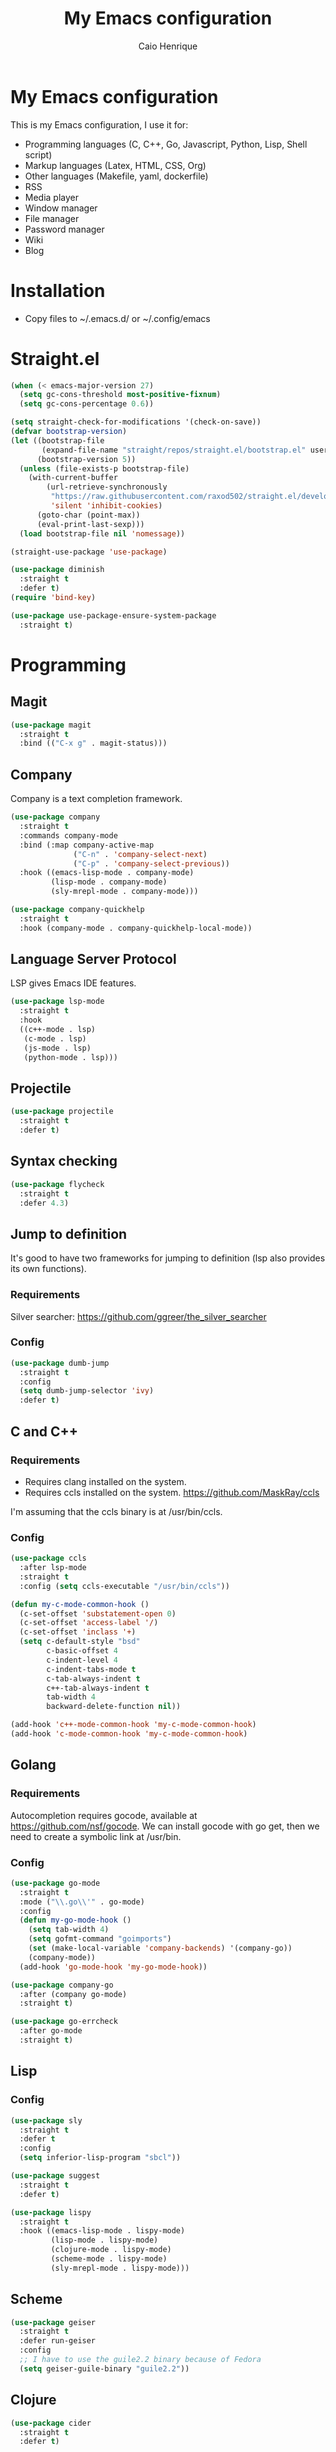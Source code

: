 #+TITLE: My Emacs configuration
#+AUTHOR: Caio Henrique
#+OPTIONS: toc:nil

* My Emacs configuration
#+ATTR_HTML: :width 100%
[[./imgs/my-emacs.png]]

This is my Emacs configuration, I use it for:
- Programming languages (C, C++, Go, Javascript, Python, Lisp, Shell script)
- Markup languages (Latex, HTML, CSS, Org)
- Other languages (Makefile, yaml, dockerfile)
- RSS
- Media player
- Window manager
- File manager
- Password manager
- Wiki
- Blog

* Installation
- Copy files to ~/.emacs.d/ or ~/.config/emacs

* Straight.el
#+begin_src emacs-lisp :tangle yes
  (when (< emacs-major-version 27)
    (setq gc-cons-threshold most-positive-fixnum)
    (setq gc-cons-percentage 0.6))

  (setq straight-check-for-modifications '(check-on-save))
  (defvar bootstrap-version)
  (let ((bootstrap-file
         (expand-file-name "straight/repos/straight.el/bootstrap.el" user-emacs-directory))
        (bootstrap-version 5))
    (unless (file-exists-p bootstrap-file)
      (with-current-buffer
          (url-retrieve-synchronously
           "https://raw.githubusercontent.com/raxod502/straight.el/develop/install.el"
           'silent 'inhibit-cookies)
        (goto-char (point-max))
        (eval-print-last-sexp)))
    (load bootstrap-file nil 'nomessage))

  (straight-use-package 'use-package)

  (use-package diminish
    :straight t
    :defer t)
  (require 'bind-key)

  (use-package use-package-ensure-system-package
    :straight t)
#+end_src


* Programming
** Magit
#+BEGIN_SRC emacs-lisp :tangle yes
  (use-package magit
    :straight t
    :bind (("C-x g" . magit-status)))
#+END_SRC

** Company
Company is a text completion framework.
#+BEGIN_SRC emacs-lisp :tangle yes
  (use-package company
    :straight t
    :commands company-mode
    :bind (:map company-active-map
                ("C-n" . 'company-select-next)
                ("C-p" . 'company-select-previous))
    :hook ((emacs-lisp-mode . company-mode)
           (lisp-mode . company-mode)
           (sly-mrepl-mode . company-mode)))

  (use-package company-quickhelp
    :straight t
    :hook (company-mode . company-quickhelp-local-mode))
#+END_SRC

** Language Server Protocol
LSP gives Emacs IDE features. 
#+BEGIN_SRC emacs-lisp :tangle yes
  (use-package lsp-mode
    :straight t
    :hook
    ((c++-mode . lsp)
     (c-mode . lsp)
     (js-mode . lsp)
     (python-mode . lsp)))
#+END_SRC

** Projectile
#+BEGIN_SRC emacs-lisp :tangle yes
  (use-package projectile
    :straight t
    :defer t)
#+END_SRC

** Syntax checking
#+BEGIN_SRC emacs-lisp :tangle yes
  (use-package flycheck
    :straight t
    :defer 4.3)
#+END_SRC

** Jump to definition
It's good to have two frameworks for jumping to definition (lsp also provides its own functions).

*** Requirements
Silver searcher: https://github.com/ggreer/the_silver_searcher

*** Config
#+begin_src emacs-lisp :tangle yes
  (use-package dumb-jump
    :straight t
    :config
    (setq dumb-jump-selector 'ivy)
    :defer t)
#+end_src

** C and C++
*** Requirements
- Requires clang installed on the system.
- Requires ccls installed on the system. https://github.com/MaskRay/ccls
I'm assuming that the ccls binary is at /usr/bin/ccls.

*** Config
#+BEGIN_SRC emacs-lisp :tangle yes
  (use-package ccls
    :after lsp-mode
    :straight t
    :config (setq ccls-executable "/usr/bin/ccls"))

  (defun my-c-mode-common-hook ()
    (c-set-offset 'substatement-open 0)
    (c-set-offset 'access-label '/)
    (c-set-offset 'inclass '+)
    (setq c-default-style "bsd"
          c-basic-offset 4
          c-indent-level 4
          c-indent-tabs-mode t
          c-tab-always-indent t
          c++-tab-always-indent t
          tab-width 4
          backward-delete-function nil))

  (add-hook 'c++-mode-common-hook 'my-c-mode-common-hook)
  (add-hook 'c-mode-common-hook 'my-c-mode-common-hook)
#+END_SRC

** Golang
*** Requirements
Autocompletion requires gocode, available at https://github.com/nsf/gocode.
We can install gocode with go get, then we need to create a symbolic link at /usr/bin.

*** Config
#+BEGIN_SRC emacs-lisp :tangle yes
  (use-package go-mode
    :straight t
    :mode ("\\.go\\'" . go-mode)
    :config
    (defun my-go-mode-hook ()
      (setq tab-width 4)
      (setq gofmt-command "goimports")
      (set (make-local-variable 'company-backends) '(company-go))
      (company-mode))
    (add-hook 'go-mode-hook 'my-go-mode-hook))

  (use-package company-go
    :after (company go-mode)
    :straight t)

  (use-package go-errcheck
    :after go-mode
    :straight t)
#+END_SRC

** Lisp
*** Config
#+BEGIN_SRC emacs-lisp :tangle yes
  (use-package sly
    :straight t
    :defer t
    :config
    (setq inferior-lisp-program "sbcl"))

  (use-package suggest
    :straight t
    :defer t)

  (use-package lispy
    :straight t
    :hook ((emacs-lisp-mode . lispy-mode)
           (lisp-mode . lispy-mode)
           (clojure-mode . lispy-mode)
           (scheme-mode . lispy-mode)
           (sly-mrepl-mode . lispy-mode)))
#+END_SRC

** Scheme
#+BEGIN_SRC emacs-lisp :tangle yes
  (use-package geiser
    :straight t
    :defer run-geiser
    :config
    ;; I have to use the guile2.2 binary because of Fedora
    (setq geiser-guile-binary "guile2.2"))
#+END_SRC

** Clojure
#+BEGIN_SRC emacs-lisp :tangle yes
  (use-package cider
    :straight t
    :defer t)
#+END_SRC

** Python
#+BEGIN_SRC emacs-lisp :tangle yes
  (use-package elpy
    :straight t
    :hook (python-mode . elpy-enable)
    :config (setq elpy-rpc-backend "jedi"))

  (use-package lpy
    :straight t
    :hook (python-mode . lpy-mode))
#+END_SRC

** Haskell
#+BEGIN_SRC emacs-lisp :tangle yes
  (use-package haskell-mode
    :straight t
    :mode ("\\.hs\\'" . haskell-mode))
#+END_SRC

** Web
*** HTML/CSS
#+BEGIN_SRC emacs-lisp :tangle yes
  (use-package emmet-mode
    :straight t
    :hook ((web-mode . emmet-mode)
           (css-mode . emmet-mode)))

  (use-package web-mode
    :straight t
    :mode (("\\.html\\'" . web-mode)))

  (use-package rainbow-mode
    :straight t
    :hook ((org-mode . rainbow-mode)
           (web-mode . rainbow-mode)))

  (use-package impatient-mode
    :straight t
    :defer t)
#+END_SRC

*** HTTP
#+BEGIN_SRC emacs-lisp :tangle yes
  (use-package simple-httpd
    :straight t
    :defer t)

  (use-package request
    :straight t
    :defer t)
#+END_SRC

*** JS
#+BEGIN_SRC emacs-lisp :tangle yes
  (use-package js2-mode
    :straight t
    :mode ("\\.js\\'" . js2-mode))

  (use-package tide
    :straight t
    :hook (js-mode . tide-mode)
    :config
    (tide-setup)
    (flycheck-mode)
    (setq flycheck-check-syntax-automatically '(save mode-enabled))
    (setq company-tooltip-align-annotations t)
    (eldoc-mode)
    (tide-hl-identifier-mode)
    (company-mode))
#+END_SRC

** Yaml
#+BEGIN_SRC emacs-lisp :tangle yes
  (use-package yaml-mode
    :straight t
    :mode ("\\.yml\\'" . yaml-mode))
#+END_SRC

** Docker
#+BEGIN_SRC emacs-lisp :tangle yes
  (use-package docker
    :straight t
    :commands docker)

  (use-package dockerfile-mode
    :straight t
    :mode ("Dockerfile\\'" . dockerfile-mode))
#+END_SRC

** Yasnippet
*** Config
#+begin_src emacs-lisp :tangle yes
  (use-package yasnippet
    :straight t
    :hook ((lisp-interaction-mode . yas-minor-mode)
           (emacs-lisp-mode . yas-minor-mode)
           (lisp-mode . yas-minor-mode)
           (org-mode . yas-minor-mode)
           (c++-mode . yas-minor-mode)
           (c-mode . yas-minor-mode)))

  (use-package yasnippet-snippets
    :straight t
    :after yasnippet
    :defer 3.2
    :config (yas-reload-all))
#+end_src

*** Tiny
Tiny Is Not Yasnippet
#+BEGIN_SRC emacs-lisp :tangle yes
  (use-package tiny
    :straight t
    :defer t)
#+END_SRC

* Dashboard
#+BEGIN_SRC emacs-lisp :tangle yes
  ;; Dashboard requirements.
  (use-package all-the-icons
    :straight t)

  (use-package page-break-lines
    :straight t)

  (use-package dashboard
    :straight t
    :after (all-the-icons page-break-lines)
    :config
    ;; Dashboard configuration.
    (dashboard-setup-startup-hook)
    (setq dashboard-banner-logo-title "Welcome to Emacs")
    (setq dashboard-startup-banner 'logo)
    (setq dashboard-items '((recents . 5)
                            (bookmarks . 5)))
    (setq dashboard-set-init-info t)
    (setq dashboard-set-heading-icons t)
    (setq dashboard-set-file-icons t)
    (setq initial-buffer-choice (lambda () (get-buffer "*dashboard*"))))
#+END_SRC

* Org
** Config
#+BEGIN_SRC emacs-lisp :tangle yes
  (use-package org
    :straight t
    :mode ("\\.org\\'" . org-mode)
    :diminish org-indent-mode
    :config
    (setq org-agenda-files (list "~/notes/agenda.org"))
    (require 'ox-html)
    (require 'ox-latex)
    (require 'ox-md)
    (setq org-startup-indented t)
    (org-babel-do-load-languages
     'org-babel-load-languages
     '((python . t)
       (emacs-lisp . t)
       (shell . t)
       (lisp . t)
       (C . t)))
    (setq org-src-window-setup 'current-window)
    (setq org-agenda-window-setup 'current-window))

  ;; GNU Emacs minor mode that provides vi-like bindings for org-mode
  (use-package worf
    :straight t
    :hook (org-mode . worf-mode))

  (use-package org-bullets
    :straight t
    :hook (org-mode . org-bullets-mode))

  (use-package ob-async
    :straight t
    :defer 7.3)

  ;; references
  (use-package org-ref
    :straight t
    :defer t
    :config
    (setq reftex-default-bibliography '("~/notes/roam/math.bib")
          org-ref-default-bibliography '("~/notes/roam/math.bib")))
#+END_SRC

** Roam
#+BEGIN_SRC emacs-lisp :tangle yes
  (use-package org-roam
    :straight t
    ;; :ensure-system-package
    ;; ((sqlite3)
    ;;  (graphviz))
    :defer t
    :bind
    (:map org-roam-mode-map
          (("C-c n l" . org-roam)
           ("C-c n f" . org-roam-find-file)
           ("C-c n g" . org-roam-graph-show))
          :map org-mode-map
          (("C-c n i" . org-roam-insert))
          (("C-c n I" . org-roam-insert-immediate)))
    :config
    (setq org-roam-directory "~/notes/roam/")
    (setq org-roam-index-file "Index.org")
    (setq org-roam-graph-node-extra-config '(("shape" . "ellipse")
                                             ("style" . "rounded,filled")
                                             ("fillcolor" . "#EFEFFF")
                                             ("color" . "#DEDEFF")
                                             ("fontcolor" . "#111111")))
    (setq org-roam-graph-viewer "chromium")
    (setq org-roam-capture-templates
          (list `("d" "default" plain #'org-roam--capture-get-point
                  "%?"
                  :file-name "%<%Y%m%d%H%M%S>-${slug}"
                  :head ,(concat "#+title: ${title}\n"
                                 "#+author: \"Caio Henrique\"\n"
                                 "#+date: <%<%Y-%m-%d>>\n")
                  :unnarrowed t)))
    (require 'org-roam-protocol))

  (use-package org-roam-server
    :straight t
    :defer t
    :config
    (setq org-roam-server-host "0.0.0.0"
          org-roam-server-port 8082
          org-roam-server-export-inline-images t
          org-roam-server-authenticate nil
          org-roam-server-network-poll t
          org-roam-server-network-arrows nil
          org-roam-server-network-label-truncate t
          org-roam-server-network-label-truncate-length 60
          org-roam-server-network-label-wrap-length 20))
#+END_SRC

** Exporting
#+BEGIN_SRC emacs-lisp :tangle yes
  ;; Export to html with syntax highlighting
  (use-package htmlize
    :straight t
    :defer t)

  ;; Export to Markdown with syntax highlighting
  (use-package ox-gfm
    :straight t
    :defer t)
#+END_SRC

*** Presentations
**** Requirements
Requires reveal.js to create html presentations.

**** Config
#+BEGIN_SRC emacs-lisp :tangle yes
  ;; Package used to create presentations using reveal.js.
  ;; Requires the installation of reveaj.js.
  (use-package ox-reveal
    :straight t
    :defer t
    :config
    (setq org-reveal-root "file:///home/spvk/notes/presentations/reveal.js"))
#+END_SRC

* LaTeX
#+BEGIN_SRC emacs-lisp :tangle yes
  (use-package tex
    :straight auctex
    :defer t
    :hook (TeX-mode . (lambda ()
                        (flycheck-mode)
                        (company-mode)))
    :config
    (setq TeX-auto-save t)
    (setq TeX-parse-self t))

  (use-package company-auctex
    :straight t
    :after (auctex company)
    :config
    (company-auctex-init))

  (use-package ivy-bibtex
    :straight t
    :after auctex
    :config
    (setq bibtex-completion-bibliography
          '("~/projects/tex/test.bib")))
#+END_SRC

* Theme
My favorite themes packages are zerodark-theme, kaolin-themes, moe-theme and dracula-theme.
There is a function bound to <f5> to switch between light mode and dark mode.
#+BEGIN_SRC emacs-lisp :tangle yes
  (use-package kaolin-themes
    :straight t)

  (use-package doom-themes
    :straight t)

  (defun toggle-light-dark-theme--custom-choices (theme)
    "Used to create the choice widget options of the
  toggle-light-dark-theme custom variables."
    `(const :tag ,(symbol-name theme) ,theme))

  (defcustom toggle-light-dark-theme-light-theme 'doom-acario-light
    "The light theme that the function toggle-light-dark-theme will use."
    :type `(choice ,@(mapcar #'toggle-light-dark-theme--custom-choices
                             (custom-available-themes))))

  (defcustom toggle-light-dark-theme-dark-theme 'kaolin-galaxy
    "The dark theme that the function toggle-light-dark-theme will use."
    :type `(choice ,@(mapcar #'toggle-light-dark-theme--custom-choices
                             (custom-available-themes))))

  (defvar toggle-light-dark-theme--current-theme 'light)

  (defun toggle-light-dark-theme ()
    "Disables all custom enabled themes and then toggles between a
  light and a dark theme, which are the values of the variables
  toggle-light-dark-theme-light-theme and toggle-light-dark-theme-dark-theme."
    (interactive)
    (mapc #'disable-theme custom-enabled-themes)
    (powerline-reset)
    (cond ((eq toggle-light-dark-theme--current-theme 'light)
           (load-theme toggle-light-dark-theme-dark-theme)
           (setq toggle-light-dark-theme--current-theme 'dark))
          (t
           (load-theme toggle-light-dark-theme-light-theme)
           (setq toggle-light-dark-theme--current-theme 'light))))

  (define-key-after
    global-map
    [menu-bar options customize customize-toggle-light-dark-theme]
    '("Toggle light and dark theme" . toggle-light-dark-theme)
    'customize-themes)

  (global-set-key (kbd "<f5>") #'toggle-light-dark-theme)
#+END_SRC

* Global (better UX)
** Hydra
#+BEGIN_SRC emacs-lisp :tangle yes
  (use-package hydra
    :straight t
    :defer 2.5)
#+END_SRC

*** Hydra Modal editing
[[./imgs/hydra.png]]
#+BEGIN_SRC emacs-lisp :tangle yes
  (load-file (concat user-emacs-directory "other-settings/hydra-modal.el"))
#+END_SRC

*** Hydra EMMS
#+BEGIN_SRC emacs-lisp :tangle yes
  (defhydra hydra-emms (:color teal
                               :hint nil)
    "
      _p_:laylist  _b_:rowse  _r_:eset  _c_:onnect
      _k_:ill      _u_:pdate
    "
    ("q" nil "quit")
    ("p" emms)
    ("b" emms-smart-browse)
    ("r" emms-player-mpd-update-all-reset-cache)
    ("c" mpd/start-music-daemon)
    ("k" mpd/kill-music-daemon)
    ("u" mpd/update-database))

  (global-set-key (kbd "s-m") 'hydra-emms/body)
  (global-set-key (kbd "C-: m") 'hydra-emms/body)
#+END_SRC

*** Hydra to launch programs
#+BEGIN_SRC emacs-lisp :tangle yes
  (defun exwm-async-run (name)
    (start-process name nil name))

  (defhydra hydra-programs (:color teal
                               :hint nil)
    "
    _b_:rowser _a_:genda    _e_:lfeed _p_:ass    _y_:tdl
    _g_:nus    _D_:ebbugs   _s_:hell  _w_:ebjump _d_:ictionary
    _i_:spell  _B_:ookmarks _E_:ww
    "
    ("q" nil "quit")
    ("b" (exwm-async-run "chromium"))
    ("B" hydra-bookmarks/body)
    ("d" hydra-dictionary/body)
    ("a" org-agenda)
    ("i" hydra-ispell/body)
    ("e" elfeed)
    ("E" eww-search-words)
    ("p" pass)
    ("g" gnus)
    ("D" debbugs-gnu)
    ("s" eshell)
    ("w" webjump)
    ("y" hydra-ytdl/body))

  (global-set-key (kbd "C-c p") 'hydra-programs/body)
#+END_SRC

*** Hydra dictionary
#+BEGIN_SRC emacs-lisp :tangle yes
  (defhydra hydra-dictionary (:color teal
                                 :hint nil)
      "
      "
      ("q" nil "quit")
      ("l" dictionary-lookup-definition "lookup")
      ("s" dictionary-search "search")
      ("n" dictionary-new-search "new search")
      ("p" dictionary-previous "previous")
      ("c" dictionary-close "close"))
#+END_SRC

*** Hydra ispell
#+BEGIN_SRC emacs-lisp :tangle yes
  (defhydra hydra-ispell (:color teal
                                 :hint nil)
      "
      _r_:egion  _c_:hange-dictionary
      "
      ("q" nil "quit")
      ("r" ispell-region)
      ("c" ispell-change-dictionary))
#+END_SRC

*** Hydra MC
#+BEGIN_SRC emacs-lisp :tangle yes
  (defhydra hydra-multiple-cursors (:color teal
                                           :hint nil
                                           :post hydra-modal--call-body-conditionally)
    "
      _e_:dit lines   _a_:ll like this  _l_:etters  _n_:umbers
    "
    ("q" nil "quit")
    ("e" mc/edit-lines)
    ("l" mc/insert-letters)
    ("n" mc/insert-numbers)
    ("a" mc/mark-all-like-this))

  (global-set-key (kbd "C-: c") 'hydra-multiple-cursors/body)
#+END_SRC

*** Hydra AVY
#+BEGIN_SRC emacs-lisp :tangle yes
  (defhydra hydra-avy (:color teal
                              :hint nil
                              :post hydra-modal--call-body-conditionally)
    "
    _s_: word 1   _n_: word bellow   _p_: word above
    _l_: line     _c_: char timer    _g_: char timer
    "
    ("q" nil "quit")
    ("s" avy-goto-word-1)
    ("p" avy-goto-word-1-above)
    ("n" avy-goto-word-1-below)
    ("l" avy-goto-line)
    ("c" avy-goto-char-timer)
    ("g" avy-goto-char-timer))

  (global-set-key (kbd "M-s s") 'hydra-avy/body)
#+END_SRC

*** Hydra Youtube dl
#+BEGIN_SRC emacs-lisp :tangle yes
  (defhydra hydra-ytdl (:color teal
                               :hint nil)
    "
    _d_:ownload   _l_:ist  _o_:pen  _p_:laylist
    "
    ("q" nil "quit")
    ("d" ytdl-download)
    ("o" ytdl-download-open)
    ("l" ytdl-show-list)
    ("p" ytdl-download-playlist))
#+END_SRC

*** Hydra Eyebrowse
#+BEGIN_SRC emacs-lisp :tangle yes
  (defhydra hydra-eyebrowse (:color amaranth :hint nil)
    "
  %s(eyebrowse-mode-line-indicator)
  _p_: prev wind   _c_: creat wind  _r_: renam wind
  _n_: next wind   _C_: close wind  _l_: last wind
  _0_: switch to 0      ^^...       _9_: switch to 9   
    "
    ("q" nil "quit")
    ("<f2>" nil "quit")
    ("p" eyebrowse-prev-window-config nil)
    ("n" eyebrowse-next-window-config nil)
    ("l" eyebrowse-last-window-config nil)
    ("r" eyebrowse-rename-window-config nil)
    ("c" eyebrowse-create-window-config nil)
    ("C" eyebrowse-close-window-config nil)
    ("0" eyebrowse-switch-to-window-config-0 nil)
    ("1" eyebrowse-switch-to-window-config-1 nil)
    ("2" eyebrowse-switch-to-window-config-2 nil)
    ("3" eyebrowse-switch-to-window-config-3 nil)
    ("4" eyebrowse-switch-to-window-config-4 nil)
    ("5" eyebrowse-switch-to-window-config-5 nil)
    ("6" eyebrowse-switch-to-window-config-6 nil)
    ("7" eyebrowse-switch-to-window-config-7 nil)
    ("8" eyebrowse-switch-to-window-config-8 nil)
    ("9" eyebrowse-switch-to-window-config-9 nil))

  (global-set-key (kbd "<f2>") 'hydra-eyebrowse/body)
#+END_SRC

*** Bookmarks
#+BEGIN_SRC emacs-lisp :tangle yes
  (defhydra hydra-bookmarks (:color teal
                                    :hint nil)
    ("m" bookmark-set "set")
    ("b" bookmark-jump "jump")
    ("l" list-bookmarks "list")
    ("s" bookmark-save "save")
    ("q" nil "quit"))
#+END_SRC

*** Hydra dump jump
#+BEGIN_SRC emacs-lisp :tangle yes
  (defhydra hydra-dumb-jump (:color teal :columns 3)
    "Dumb Jump"
    ("q" nil "quit")
    ("<f3>" nil "quit")
    ("j" dumb-jump-go "Go")
    ("o" dumb-jump-go-other-window "Other window")
    ("e" dumb-jump-go-prefer-external "Go external")
    ("x" dumb-jump-go-prefer-external-other-window "Go external other window")
    ("i" dumb-jump-go-prompt "Prompt")
    ("l" dumb-jump-quick-look "Quick look")
    ("b" dumb-jump-back "Back"))

  (global-set-key (kbd "<f3>") 'hydra-dumb-jump/body)
#+END_SRC

*** Hydra lsp
#+BEGIN_SRC emacs-lisp :tangle yes
  (defhydra hydra-lsp (:color teal
                              :hint nil)
    "
    _b_:ack  _j_:ump def  _d_:ecl  _D_:escribe  _h_:ighlight  _H_:ighlight doc
    _l_:ens  _r_:ename _L_: avy lens
    "
    ("q" nil "quit")
    ("b" xref-pop-marker-stack)
    ("j" lsp-find-definition)
    ("d" lsp-find-declaration)
    ("D" lsp-describe-thing-at-point)
    ("H" lsp-document-highlight)
    ("h" lsp-toggle-symbol-highlight)
    ("l" lsp-lens-mode)
    ("r" lsp-rename)
    ("L" lsp-avy-lens)
    ("f" lsp-format-region))

  (global-set-key (kbd "<f6>") 'hydra-lsp/body)
#+END_SRC

*** Hydra Org Roam
#+BEGIN_SRC emacs-lisp :tangle yes
  (defhydra hydra-roam (:color teal
                               :hint nil)
    "
    _f_:ind file  _i_:nsert  _I_:ndex  _g_:raph
    _c_:apture  _s_:erver
    "
    ("q" nil "quit")
    ("f" org-roam-find-file)
    ("i" org-roam-insert)
    ("I" org-roam-jump-to-index)
    ("g" org-roam-graph)
    ("c" org-roam-capture)
    ("s" org-roam-server-mode))

  (global-set-key (kbd "C-: r") 'hydra-roam/body)
#+END_SRC

*** Hydra frames
#+BEGIN_SRC emacs-lisp :tangle yes
  (defhydra hydra-frames-windows (:color teal
                                         :hint nil)
    "
    Frame commands:
    _m_: make-frame   _d_: delete-frame          _Z_: suspend-frame
    _q_: quit         _b_: buffer-other-frame    _M_: toggle-maximize
    _o_: other-frame  _f_: find-file-other-frame
    Window commands:
    _0_: delete-window     _1_: delete-other-window  _2_: split below
    _3_: split right       _\\^_: enlarge vertical     _-_: shrink vertical
    _{_: shrink horizontal _}_: enlarge horizontal   _+_: balance-windows
    _a_: ace-window        _t_: toggle-window-split
    _<up>_/_<down>_/_<left>_/_<right>_: windmove-up/down/left/right
    _M-<up>_/_M-<down>_/_M-<left>_/_M-<right>_: buf-move-up/down/left/right
    "
    ;; Frame commands
    ("m" make-frame-command)
    ("b" switch-to-buffer-other-frame)
    ("d" delete-frame)
    ("o" other-frame)
    ("f" find-file-other-frame)
    ("Z" suspend-frame)
    ("M" toggle-frame-maximized)
    ;; Window commands
    ("0" delete-window)
    ("1" delete-other-windows)
    ("2" split-window-below)
    ("3" split-window-right)
    ("^" enlarge-window :color pink)
    ("-" shrink-window :color pink)
    ("}" enlarge-window-horizontally :color pink)
    ("{" shrink-window-horizontally :color pink)
    ("+" balance-windows)
    ("t" toggle-window-split)
    ("a" ace-window)
    ("<up>" windmove-up)
    ("<down>" windmove-down)
    ("<left>" windmove-left)
    ("<right>" windmove-right)
    ("M-<up>" buf-move-up)
    ("M-<down>" buf-move-down)
    ("M-<left>" buf-move-left)
    ("M-<right>" buf-move-right)
    ("q" nil))

  (global-set-key (kbd "C-z") 'hydra-frames-windows/body)
#+END_SRC

** Ivy
#+BEGIN_SRC emacs-lisp :tangle yes
  ;;; Global
  ;; Ivy is a generic completion tool
  (use-package ivy
    :straight t
    :diminish ivy-mode
    :defer 0.9
    :config
    (ivy-mode))

  (use-package swiper
    :straight t
    :after ivy
    :bind (("C-s" . swiper)
           ("C-M-s" . swiper-thing-at-point)))

  (use-package counsel
    :straight t
    :after ivy
    :diminish counsel-mode
    :config
    (counsel-mode))

  (use-package ivy-avy
    :straight t
    :after (ivy avy))
#+END_SRC

** Regular expressions
#+begin_src emacs-lisp :tangle yes
  (use-package visual-regexp-steroids
    :straight t
    :defer t)
#+end_src

** Kill ring
#+BEGIN_SRC emacs-lisp :tangle yes
  (use-package popup-kill-ring
    :straight t
    :bind (("M-y" . popup-kill-ring)))
#+END_SRC

** Which-key
#+BEGIN_SRC emacs-lisp :tangle yes
  (use-package which-key
    :straight t
    :defer t)
#+END_SRC

** Modeline
#+BEGIN_SRC emacs-lisp :tangle yes
  (display-time-mode t)

  (use-package spaceline
    :straight t
    :defer 2.2
    :config
    (require 'spaceline-config)
    (setq powerline-default-separator 'arrow)
    (setq spaceline-line-column-p nil)
    (setq spaceline-buffer-size nil)
    (setq spaceline-workspace-numbers-unicode t)
    (setq spaceline-buffer-encoding-abbrev-p nil)
    (spaceline-spacemacs-theme))
#+END_SRC

** Parentheses
#+BEGIN_SRC emacs-lisp :tangle yes
  (use-package smartparens
    :straight t
    :defer 5.1
    :diminish smartparens-mode
    :config
    (smartparens-global-mode))

  (use-package highlight-parentheses
    :straight t
    :defer 5.3
    :diminish highlight-parentheses-mode
    :config (global-highlight-parentheses-mode))

  (defvar show-paren-delay 0)
  (show-paren-mode t)
#+END_SRC

** Buffer-move
#+BEGIN_SRC emacs-lisp :tangle yes
  (use-package buffer-move
    :straight t
    :defer t)
#+END_SRC

** Toggle window split
From https://www.emacswiki.org/emacs/ToggleWindowSplit
#+begin_src emacs-lisp :tangle yes
  (defun toggle-window-split ()
    (interactive)
    (if (= (count-windows) 2)
        (let* ((this-win-buffer (window-buffer))
               (next-win-buffer (window-buffer (next-window)))
               (this-win-edges (window-edges (selected-window)))
               (next-win-edges (window-edges (next-window)))
               (this-win-2nd (not (and (<= (car this-win-edges)
                                           (car next-win-edges))
                                       (<= (cadr this-win-edges)
                                           (cadr next-win-edges)))))
               (splitter
                (if (= (car this-win-edges)
                       (car (window-edges (next-window))))
                    'split-window-horizontally
                  'split-window-vertically)))
          (delete-other-windows)
          (let ((first-win (selected-window)))
            (funcall splitter)
            (if this-win-2nd (other-window 1))
            (set-window-buffer (selected-window) this-win-buffer)
            (set-window-buffer (next-window) next-win-buffer)
            (select-window first-win)
            (if this-win-2nd (other-window 1))))))
#+end_src

** Ace-window
#+BEGIN_SRC emacs-lisp :tangle yes
  (use-package ace-window
    :straight t
    :defer t)
#+END_SRC

** Ace-link
#+BEGIN_SRC emacs-lisp :tangle yes
  (use-package ace-link
    :straight t
    :defer 4.1
    :config (ace-link-setup-default))
#+END_SRC

** Multiple cursors
#+BEGIN_SRC emacs-lisp :tangle yes
  (use-package multiple-cursors
    :straight t
    :defer t)
#+END_SRC

** Avy
#+BEGIN_SRC emacs-lisp :tangle yes
  (use-package avy
    :straight t
    :defer t)
#+END_SRC

** Undo-tree
#+BEGIN_SRC emacs-lisp :tangle yes
  (use-package undo-tree
    :straight t
    :bind (("C-x u" . undo-tree-visualize))
    :config (global-undo-tree-mode))
#+END_SRC

** Dired
#+BEGIN_SRC emacs-lisp :tangle yes
  (use-package dired
    :hook (dired-mode . dired-omit-mode)
    :bind (:map dired-mode-map
                ("<return>" . dired-find-alternate-file)
                ("<dead-circumflex>" . dired-up-directory)
                ("E" . image-dired)
                ("J" . dired-omit-mode)))

  (use-package dired-x
    :after dired
    :config
    (setq dired-omit-verbose nil)
    (setq dired-omit-files
          "^\\..+$"))

  (use-package peep-dired
    :straight t
    :after dired
    :bind (:map dired-mode-map
                ("P" . 'peep-dired)))

  (use-package dired-rainbow
    :straight t
    :after dired
    :config
    (dired-rainbow-define-chmod directory "#6cb2eb" "d.*")
    (dired-rainbow-define html "#eb5286" ("css" "less" "sass" "scss" "htm" "html"
                                          "jhtm" "mht" "eml" "mustache" "xhtml"))
    (dired-rainbow-define xml "#f2d024" ("xml" "xsd" "xsl" "xslt" "wsdl" "bib"
                                         "json" "msg" "pgn" "rss" "yaml" "yml" "rdata"))
    (dired-rainbow-define document "#9561e2" ("docm" "doc" "docx" "odb" "odt"
                                              "pdb" "pdf" "ps" "rtf" "djvu" "epub"
                                              "odp" "ppt" "pptx"))
    (dired-rainbow-define markdown "#ffed4a" ("org" "etx" "info" "markdown"
                                              "md" "mkd" "nfo" "pod" "rst"
                                              "tex" "textfile" "txt"))
    (dired-rainbow-define database "#6574cd" ("xlsx" "xls" "csv" "accdb" "db" "mdb"
                                              "sqlite" "nc"))
    (dired-rainbow-define media "#de751f" ("mp3" "mp4" "MP3" "MP4" "avi" "mpeg" "mpg"
                                           "flv" "ogg" "mov" "mid" "midi" "wav" "aiff" "flac"))
    (dired-rainbow-define image "#f66d9b" ("tiff" "tif" "cdr" "gif" "ico"
                                           "jpeg" "jpg" "png" "psd" "eps" "svg"))
    (dired-rainbow-define log "#c17d11" ("log"))
    (dired-rainbow-define shell "#f6993f" ("awk" "bash" "bat" "sed" "sh" "zsh" "vim"))
    (dired-rainbow-define interpreted "#38c172" ("py" "ipynb" "rb" "pl" "t" "msql" "mysql"
                                                 "pgsql" "sql" "r" "clj" "cljs" "scala" "js"))
    (dired-rainbow-define compiled "#4dc0b5" ("asm" "cl" "lisp" "el" "c" "h" "c++"
                                              "h++" "hpp" "hxx" "m" "cc" "cs" "cp" "cpp"
                                              "go" "f" "for" "ftn" "f90" "f95" "f03" "f08"
                                              "s" "rs" "hi" "hs" "pyc" ".java"))
    (dired-rainbow-define executable "#8cc4ff" ("exe" "msi"))
    (dired-rainbow-define compressed "#51d88a" ("7z" "zip" "bz2" "tgz" "txz" "gz"
                                                "xz" "z" "Z" "jar" "war" "ear" "rar"
                                                "sar" "xpi" "apk" "xz" "tar"))
    (dired-rainbow-define packaged "#faad63" ("deb" "rpm" "apk" "jad" "jar" "cab" "pak"
                                              "pk3" "vdf" "vpk" "bsp"))
    (dired-rainbow-define encrypted "#ffed4a" ("gpg" "pgp" "asc" "bfe" "enc" "signature"
                                               "sig" "p12" "pem"))
    (dired-rainbow-define fonts "#6cb2eb" ("afm" "fon" "fnt" "pfb" "pfm" "ttf" "otf"))
    (dired-rainbow-define partition "#e3342f" ("dmg" "iso" "bin" "nrg" "qcow" "toast"
                                               "vcd" "vmdk" "bak"))
    (dired-rainbow-define vc "#0074d9" ("git" "gitignore" "gitattributes" "gitmodules"))
    (dired-rainbow-define-chmod executable-unix "#38c172" "-.*x.*"))
#+END_SRC

** Windows management
#+BEGIN_SRC emacs-lisp :tangle yes
  (use-package eyebrowse
    :straight t
    :defer 3.4
    :config (eyebrowse-mode t))
#+END_SRC

** Smart region expanding
#+BEGIN_SRC emacs-lisp :tangle yes
  (use-package expand-region
    :straight t
    :bind (("C-=" . er/expand-region)))
#+END_SRC

** Tool bar, menu bar, line numbering etc
#+BEGIN_SRC emacs-lisp :tangle yes
  ;;; Variables
  (global-visual-line-mode)
  (global-set-key (kbd "TAB") 'self-insert-command)
  (global-set-key (kbd "\C-c h") 'highlight-symbol-at-point)
  (setq visible-bell 1)

  ;; For versions >= 27, this is done on early-init.el
  (when (< emacs-major-version 27)
    (menu-bar-mode -1)
    (tool-bar-mode -1)
    (scroll-bar-mode -1))
#+END_SRC

** Change backup/autosave folder
#+BEGIN_SRC emacs-lisp :tangle yes
  ;;; Change the backup/autosave folder.
  (defvar backup-dir (expand-file-name (concat user-emacs-directory "backup/")))
  (defvar autosave-dir (expand-file-name (concat user-emacs-directory "autosave/")))
  (setq backup-directory-alist (list (cons ".*" backup-dir)))
  (setq auto-save-list-file-prefix autosave-dir)
  (setq auto-save-file-name-transforms `((".*" ,autosave-dir t)))
#+END_SRC

** Sticky buffers
https://lists.gnu.org/archive/html/help-gnu-emacs/2007-05/msg00975.html
#+BEGIN_SRC emacs-lisp :tangle yes
  (define-minor-mode sticky-buffer-mode
    "Make the current window always display this buffer."
    nil " sticky" nil
    (set-window-dedicated-p (selected-window) sticky-buffer-mode))
#+END_SRC

** Read process output
Sets read-process-output-max to 1mb since the default is low. This should improve things that use servers like LSP.
#+BEGIN_SRC emacs-lisp :tangle yes
  (setq read-process-output-max (* 1024 1024))
#+END_SRC

** Spell checking
I use aspell for spell checking.
*** Config
#+BEGIN_SRC emacs-lisp :tangle yes
  (defvar ispell-program-name "aspell")
#+END_SRC

** Diminish
*** Config
#+BEGIN_SRC emacs-lisp :tangle yes
  (diminish 'visual-line-mode)
  (diminish 'auto-revert-mode)
  (diminish 'eldoc-mode)
#+END_SRC

** Treemacs
#+BEGIN_SRC emacs-lisp :tangle yes
  (use-package treemacs
    :straight t
    :defer t)
#+END_SRC

** Display commands
#+BEGIN_SRC emacs-lisp :tangle yes
  (use-package command-log-mode
    :straight t
    :defer t)
#+END_SRC

* Programs
** Password manager
Requires pass.
#+BEGIN_SRC emacs-lisp :tangle yes
  (use-package pass
    :straight t
    :defer t)
#+END_SRC

** Debbugs
#+BEGIN_SRC emacs-lisp :tangle yes
  (use-package debbugs
    :straight t
    :defer t)
#+END_SRC

** PDF
*** Requirements
See https://github.com/politza/pdf-tools.

*** Config
#+BEGIN_SRC emacs-lisp :tangle yes
  (use-package pdf-tools
    :straight t
    :mode ("\\.pdf\\'" . pdf-view-mode))
#+END_SRC

** EMMS
I use mpd/mpc to play music.
I used Uncle Dave's config as a reference for the following settings.

#+BEGIN_SRC emacs-lisp :tangle yes
  (use-package emms
    :straight t
    :config
    (require 'emms-setup)
    (require 'emms-player-mpd)
    (emms-all)
    (setq emms-seek-seconds 5)
    (setq emms-player-list '(emms-player-mpd emms-player-mpv))
    (setq emms-info-functions '(emms-info-mpd))
    (setq emms-player-mpd-server-name "localhost")
    (setq emms-player-mpd-server-port "6601")
    :commands hydra-emms/body
    :bind
    (("<XF86AudioPrev>" . emms-previous)
     ("<XF86AudioNext>" . emms-next)
     ("<XF86AudioPlay>" . emms-pause)
     ("<XF86AudioStop>" . emms-stop)))

  (setq mpc-host "localhost:6601")

  (defun mpd/start-music-daemon ()
    "Start MPD, connects to it and syncs the metadata cache."
    (interactive)
    (shell-command "mpd")
    (mpd/update-database)
    (emms-player-mpd-connect)
    (emms-cache-set-from-mpd-all)
    (message "MPD Started!"))

  (defun mpd/kill-music-daemon ()
    "Stops playback and kill the music daemon."
    (interactive)
    (emms-stop)
    (call-process "killall" nil nil nil "mpd")
    (message "MPD Killed!"))


  (defun mpd/update-database ()
    "Updates the MPD database synchronously."
    (interactive)
    (call-process "mpc" nil nil nil "update")
    (message "MPD Database Updated!"))
#+END_SRC

** RSS
*** Requirements
cURL.

*** Config
#+BEGIN_SRC emacs-lisp :tangle yes
  (use-package elfeed
    :straight t
    :defer t
    :config (load-file (concat user-emacs-directory "personal-settings/feeds.el")))
#+END_SRC

** Youtube-dl
#+BEGIN_SRC emacs-lisp :tangle yes
  (use-package ytdl
    :straight t
    :commands ytdl-download
    :config
    (setq ytdl-media-player 'mpv))
#+END_SRC

** EXWM
#+BEGIN_SRC emacs-lisp :tangle yes
  (use-package exwm
    :straight t
    :disabled t
    :bind (("<XF86AudioRaiseVolume>" . (lambda ()
                                         (interactive)
                                         (call-process-shell-command "amixer set Master 5%+" nil 0)))
           ("<XF86AudioLowerVolume>" . (lambda ()
                                         (interactive)
                                         (call-process-shell-command "amixer set Master 5%-" nil 0)))
           ("<XF86AudioMute>" . (lambda ()
                                  (interactive)
                                  (call-process-shell-command "amixer set Master toggle" nil 0)))
           ("<print>" . (lambda ()
                          (interactive)
                          (call-process-shell-command "flameshot gui" nil 0))))
    :config
    (add-hook 'exwm-init-hook (lambda ()
                                (exwm-input-set-simulation-keys
                                 '(([?\C-w] . ?\C-x)
                                   ([?\M-w] . ?\C-c)
                                   ([?\C-y] . ?\C-v)
                                   ([?\C-s] . ?\C-f)))))

    (setq exwm-replace nil)
    (require 'exwm-config)
    (setq exwm-workspace-number 4)
    (require 'exwm-randr)
    (exwm-enable)
    (setq exwm-randr-workspace-output-plist '(0 "eDP-1" 1 "HDMI-1"))
    (add-hook 'exwm-randr-screen-change-hook
              (lambda ()
                (start-process-shell-command
                 "xrandr" nil "xrandr --output eDP-1 --right-of HDMI-1 --auto")))
    (exwm-randr-enable))
#+END_SRC

** Screenshots
Requires Emacs built with cairo.
#+BEGIN_SRC emacs-lisp :tangle yes
  (defun screenshot-svg ()
    "Save a screenshot of the current frame as an SVG image.
  Saves to a temp file and puts the filename in the kill ring."
    (interactive)
    (let* ((filename (make-temp-file "Emacs" nil ".svg"))
           (data (x-export-frames nil 'svg)))
      (with-temp-file filename
        (insert data))
      (kill-new filename)
      (message filename)))
#+END_SRC

* Bookmarks
#+BEGIN_SRC emacs-lisp :tangle yes
  (setq bookmark-default-file (concat user-emacs-directory "personal-settings/bookmarks"))
#+END_SRC

* Blog
#+BEGIN_SRC emacs-lisp :tangle yes
  (use-package org-static-blog
    :straight t
    :defer t
    :config (load-file (concat user-emacs-directory "personal-settings/blog.el")))
#+END_SRC

* Webjump
#+BEGIN_SRC emacs-lisp :tangle yes
  (use-package webjump
    :defer t
    :config (load-file (concat user-emacs-directory "personal-settings/webjump-sites.el")))
#+END_SRC

* Gnus
#+BEGIN_SRC emacs-lisp :tangle yes
  (use-package gnus
    :defer t
    :config (setq gnus-init-file (concat user-emacs-directory "personal-settings/gnus.el")))
#+END_SRC

* Theme
#+begin_src emacs-lisp :tangle yes
  (custom-set-variables
   ;; custom-set-variables was added by Custom.
   ;; If you edit it by hand, you could mess it up, so be careful.
   ;; Your init file should contain only one such instance.
   ;; If there is more than one, they won't work right.
   '(custom-enabled-themes '(doom-acario-light use-package))
   '(custom-safe-themes
     '("f2927d7d87e8207fa9a0a003c0f222d45c948845de162c885bf6ad2a255babfd" default)))
#+end_src

* Auto tangle this file on save
#+begin_src emacs-lisp :tangle yes
  (add-to-list 'safe-local-variable-values
               '(eval add-hook 'after-save-hook
                      (lambda () (org-babel-tangle))
                      nil t))
#+end_src

* Reduce gc-threshold
#+begin_src emacs-lisp :tangle yes
  (setq gc-cons-threshold 100000000)
  (setq gc-cons-percentage 0.1)
#+end_src

# Local Variables:
# eval: (add-hook 'after-save-hook (lambda () (org-babel-tangle)) nil t)
# End:
